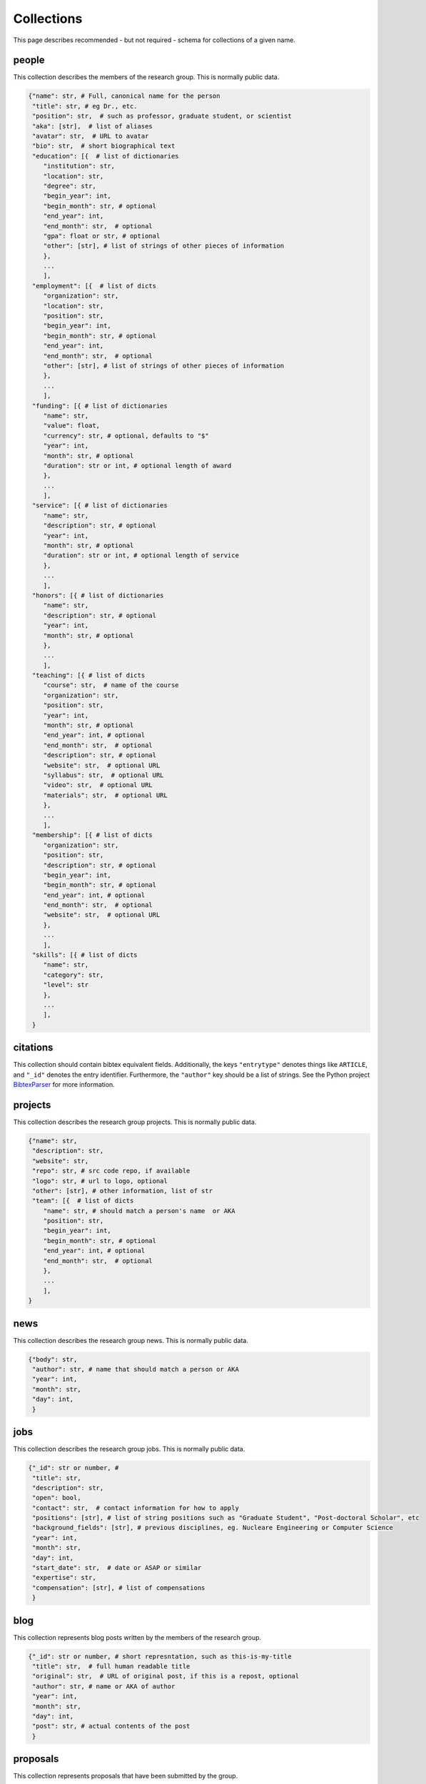 Collections
============
This page describes recommended - but not required - schema for collections of a given
name.

people
-------
This collection describes the members of the research group.  This is normally public
data.

.. code:: python

    {"name": str, # Full, canonical name for the person
     "title": str, # eg Dr., etc.
     "position": str,  # such as professor, graduate student, or scientist
     "aka": [str],  # list of aliases
     "avatar": str,  # URL to avatar
     "bio": str,  # short biographical text
     "education": [{  # list of dictionaries
        "institution": str,
        "location": str,
        "degree": str,
        "begin_year": int,
        "begin_month": str, # optional
        "end_year": int,
        "end_month": str,  # optional
        "gpa": float or str, # optional
        "other": [str], # list of strings of other pieces of information
        },
        ...
        ],
     "employment": [{  # list of dicts
        "organization": str,
        "location": str,
        "position": str,
        "begin_year": int,
        "begin_month": str, # optional
        "end_year": int,
        "end_month": str,  # optional
        "other": [str], # list of strings of other pieces of information
        },
        ...
        ],
     "funding": [{ # list of dictionaries
        "name": str,
        "value": float,
        "currency": str, # optional, defaults to "$"
        "year": int,
        "month": str, # optional
        "duration": str or int, # optional length of award
        },
        ...
        ],
     "service": [{ # list of dictionaries
        "name": str,
        "description": str, # optional
        "year": int,
        "month": str, # optional
        "duration": str or int, # optional length of service
        },
        ...
        ],
     "honors": [{ # list of dictionaries
        "name": str,
        "description": str, # optional
        "year": int,
        "month": str, # optional
        },
        ...
        ],
     "teaching": [{ # list of dicts
        "course": str,  # name of the course
        "organization": str,
        "position": str,
        "year": int,
        "month": str, # optional
        "end_year": int, # optional
        "end_month": str,  # optional
        "description": str, # optional
        "website": str,  # optional URL
        "syllabus": str,  # optional URL
        "video": str,  # optional URL
        "materials": str,  # optional URL
        },
        ...
        ],
     "membership": [{ # list of dicts
        "organization": str,
        "position": str,
        "description": str, # optional
        "begin_year": int,
        "begin_month": str, # optional
        "end_year": int, # optional
        "end_month": str,  # optional
        "website": str,  # optional URL
        },
        ...
        ],
     "skills": [{ # list of dicts
        "name": str,
        "category": str,
        "level": str
        },
        ...
        ],
     }

citations
-----------
This collection should contain bibtex equivalent fields.  Additionally, the keys ``"entrytype"`` denotes
things like ``ARTICLE``, and ``"_id"`` denotes the entry identifier.  Furthermore, the ``"author"`` key should
be a list of strings.  See the Python project `BibtexParser <https://bibtexparser.readthedocs.org/>`_ for more
information.


projects
---------
This collection describes the research group projects. This is normally public data.

.. code:: python

    {"name": str,
     "description": str,
     "website": str,
     "repo": str, # src code repo, if available
     "logo": str, # url to logo, optional
     "other": [str], # other information, list of str
     "team": [{  # list of dicts
        "name": str, # should match a person's name  or AKA
        "position": str,
        "begin_year": int,
        "begin_month": str, # optional
        "end_year": int, # optional
        "end_month": str,  # optional
        },
        ...
        ],
    }

news
---------
This collection describes the research group news. This is normally public data.

.. code:: python

    {"body": str,
     "author": str, # name that should match a person or AKA
     "year": int,
     "month": str,
     "day": int,
     }


jobs
---------
This collection describes the research group jobs. This is normally public data.


.. code:: python

    {"_id": str or number, #
     "title": str,
     "description": str,
     "open": bool,
     "contact": str,  # contact information for how to apply
     "positions": [str], # list of string positions such as "Graduate Student", "Post-doctoral Scholar", etc
     "background_fields": [str], # previous disciplines, eg. Nucleare Engineering or Computer Science
     "year": int,
     "month": str,
     "day": int,
     "start_date": str,  # date or ASAP or similar
     "expertise": str,
     "compensation": [str], # list of compensations
     }

blog
-----------
This collection represents blog posts written by the members of the research group.

.. code:: python

    {"_id": str or number, # short represntation, such as this-is-my-title
     "title": str,  # full human readable title
     "original": str,  # URL of original post, if this is a repost, optional
     "author": str, # name or AKA of author
     "year": int,
     "month": str,
     "day": int,
     "post": str, # actual contents of the post
     }


proposals
-----------
This collection represents proposals that have been submitted by the group.

.. code:: python

    {"_id": str or number, # short represntation, such as this-is-my-name
     "title": str, # actual title of proposal
     "pi": str,  # principal investigator name
     "authors": [str], # other investigator names
     "status": str, # e.g. 'submitted', 'accepted', 'rejected'
     "ammount": int or float, # value of award
     "currency": str, # typically '$' or 'USD'
     "durration": int or float, # number of years
     "year": int,
     "month": str,
     "day": int,
     "pre": { # Information about the pre-proposal, optional
        "year": int,
        "month": str,
        "day": int,
        "narrative": str, # URL of document
        "benefit_of_collaboration": str, # URL of document
        "cv": [str], # URL to documents
        },
     "full": { # Information about the pre-proposal, optional
        "narrative": str, # URL of document
        "benefit_of_collaboration": str, # URL of document
        "cv": [str], # URL to documents
        },
     }


grants
------
This collection represents grants that have been awarded to the group.

.. code:: python

    {"_id": str or number, # short represntation, such as this-is-my-name
     "title": str, # actual title of proposal
     "funder": str, # the agency funding the work
     "program": str, # the program the work was funded under
     "grant_id": str, # optional, the identfier for this work, eg #42024
     "call_for_proposals": str,  # optional, URL to the call for proposals
     "narrative": str, # optional, URL of document
     "benefit_of_collaboration": str, # optional, URL of document
     "amount": int or float, # value of award
     "currency": str, # typically '$' or 'USD'
     "begin_year": int,
     "begin_month": str, # optional
     "begin_day": int,  # optional
     "end_year": int, # optional
     "end_month": str,  # optional
     "end_day": str,  # optional
     "team": [{  # list of dicts
        "name": str, # should match a person's name  or AKA
        "position": str,   # PI, Co-PI, Co-I, Researcher, etc.
        "institution": str, # The institution of this investigator
        "subaward_amount", int or float,  # optional
        "cv": str,  # optional, URL of document
        },
        ...
        ],
     }


students
-----------
This is a collection of student names and metadata.

.. code:: python

    {"_id": str, # short represntation, such as this-is-my-name
     "aka": [str],  # list of aliases, optional
     "email": str, # email address, optional
    }


courses
----------
This is a collection that describes a course, when it happened, and
who is taking it.

.. code:: python

    {"_id": str, # course unique id, such a EMCH-558-2016-S
     "department": str, # department code, e.g. EMCH
     "number": int or str,  # class number, e.g. 558
     "year": int,  # year taught, e.g. 2016
     "season": str,  # semester or quarter instructed in, e.g. 'F', 'W', 'S', or 'M'
     "students": [str],  # names of students enrolled in course
     "syllabus": str,  # syllabus file name in store, optional
     "weights": {str: float},  # mapping from assignment category name
                               # to fraction of final grade.
     "active": bool,  # whether  or not the course is actively being taught
    }


assignments
------------
Assignment info.

.. code:: python

    {"_id": str, # unique id, such a HW01-EMCH-558-2016-S
     "courses": [str],  # ids of the courses
     "category": str,  # such as 'homework' or 'final'
     "file": str,  # path to assignment file in store, optional
     "solution": str,  # path to solution file in store, optional
     "question": [str],  # titles for the questions on this assignment,
                         # optional, defaults to 1-indexed ints if absent.
     "points": [int or float],  # list of number of points possible for each
                                # question. Length is the number of questions
    }


grades
-------
The grade for a student on an assignment.

.. code:: python

    {"_id": str, # unique id, typically the student-assignment-course
     "student": str,  # student id
     "assignment": str,  # assignment id
     "course": str, # course id
     "scores": [int or float],  # the number of points earned on each question
     "filename": str,  # path to file in store, optional
    }

